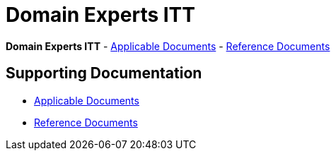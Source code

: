 = Domain Experts ITT

*Domain Experts ITT* - link:applicable-docs[Applicable Documents] - link:reference-docs[Reference Documents]

== Supporting Documentation

* link:applicable-docs[Applicable Documents]
* link:reference-docs[Reference Documents]
